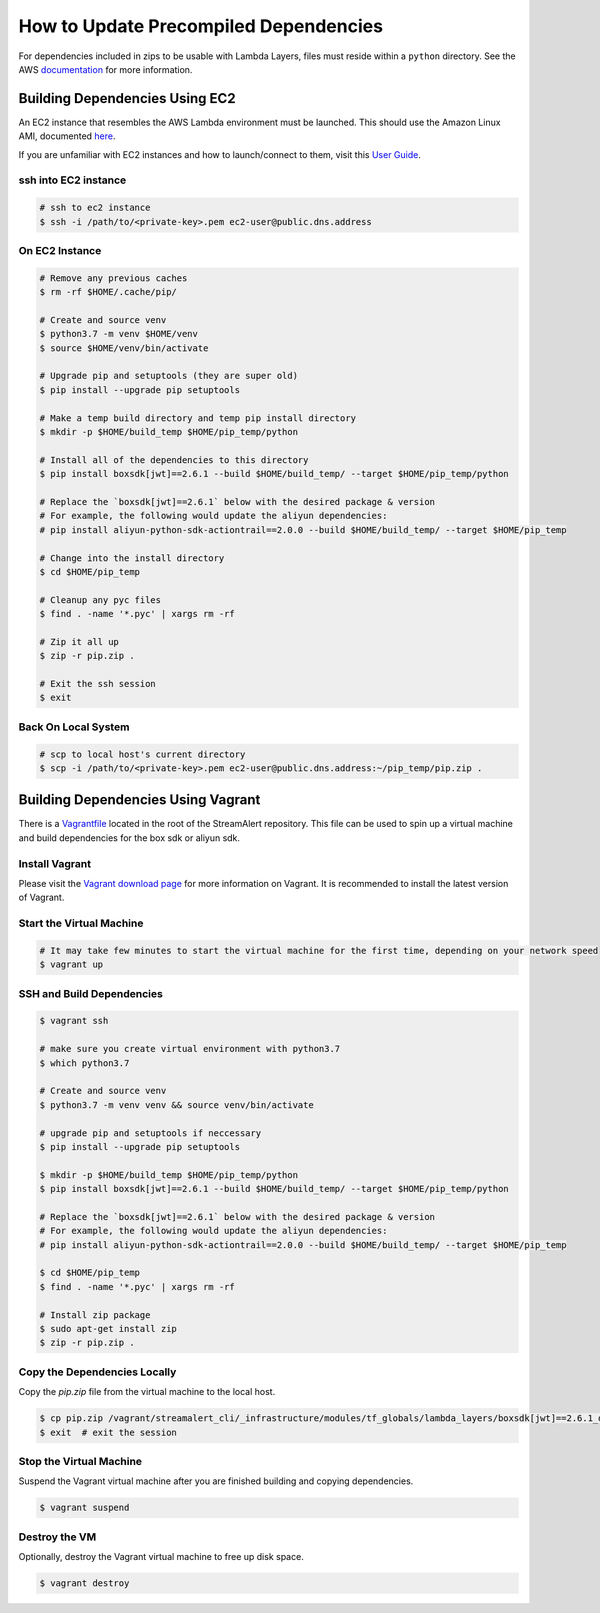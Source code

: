 How to Update Precompiled Dependencies
######################################

For dependencies included in zips to be usable with Lambda Layers, files must reside within a ``python`` directory. See the
AWS `documentation <https://docs.aws.amazon.com/lambda/latest/dg/configuration-layers.html#configuration-layers-path>`_
for more information.


Building Dependencies Using EC2
===============================

An EC2 instance that resembles the AWS Lambda environment must be launched.
This should use the Amazon Linux AMI, documented `here <http://docs.aws.amazon.com/lambda/latest/dg/current-supported-versions.html>`_.

If you are unfamiliar with EC2 instances and how to launch/connect to them, visit this `User Guide <http://docs.aws.amazon.com/AWSEC2/latest/UserGuide/EC2_GetStarted.html>`_.


ssh into EC2 instance
+++++++++++++++++++++

.. code-block:: bash

  # ssh to ec2 instance
  $ ssh -i /path/to/<private-key>.pem ec2-user@public.dns.address


On EC2 Instance
+++++++++++++++

.. code-block:: bash

  # Remove any previous caches
  $ rm -rf $HOME/.cache/pip/

  # Create and source venv
  $ python3.7 -m venv $HOME/venv
  $ source $HOME/venv/bin/activate

  # Upgrade pip and setuptools (they are super old)
  $ pip install --upgrade pip setuptools

  # Make a temp build directory and temp pip install directory
  $ mkdir -p $HOME/build_temp $HOME/pip_temp/python

  # Install all of the dependencies to this directory
  $ pip install boxsdk[jwt]==2.6.1 --build $HOME/build_temp/ --target $HOME/pip_temp/python

  # Replace the `boxsdk[jwt]==2.6.1` below with the desired package & version
  # For example, the following would update the aliyun dependencies:
  # pip install aliyun-python-sdk-actiontrail==2.0.0 --build $HOME/build_temp/ --target $HOME/pip_temp

  # Change into the install directory
  $ cd $HOME/pip_temp

  # Cleanup any pyc files
  $ find . -name '*.pyc' | xargs rm -rf

  # Zip it all up
  $ zip -r pip.zip .

  # Exit the ssh session
  $ exit


Back On Local System
++++++++++++++++++++

.. code-block:: bash

  # scp to local host's current directory
  $ scp -i /path/to/<private-key>.pem ec2-user@public.dns.address:~/pip_temp/pip.zip .


Building Dependencies Using Vagrant
===================================

There is a `Vagrantfile <https://github.com/airbnb/streamalert/blob/release-3-0-0/Vagrantfile>`_ located in the root of the StreamAlert repository. This file can be used to spin up a virtual machine and build dependencies for the box sdk or aliyun sdk.


Install Vagrant
+++++++++++++++

Please visit the `Vagrant download page <https://www.vagrantup.com/downloads.html>`_ for more information on Vagrant. It is recommended to install the latest version of Vagrant.


Start the Virtual Machine
+++++++++++++++++++++++++

.. code-block:: bash

  # It may take few minutes to start the virtual machine for the first time, depending on your network speed
  $ vagrant up


SSH and Build Dependencies
++++++++++++++++++++++++++

.. code-block:: bash

  $ vagrant ssh

  # make sure you create virtual environment with python3.7
  $ which python3.7

  # Create and source venv
  $ python3.7 -m venv venv && source venv/bin/activate

  # upgrade pip and setuptools if neccessary
  $ pip install --upgrade pip setuptools

  $ mkdir -p $HOME/build_temp $HOME/pip_temp/python
  $ pip install boxsdk[jwt]==2.6.1 --build $HOME/build_temp/ --target $HOME/pip_temp/python

  # Replace the `boxsdk[jwt]==2.6.1` below with the desired package & version
  # For example, the following would update the aliyun dependencies:
  # pip install aliyun-python-sdk-actiontrail==2.0.0 --build $HOME/build_temp/ --target $HOME/pip_temp

  $ cd $HOME/pip_temp
  $ find . -name '*.pyc' | xargs rm -rf

  # Install zip package
  $ sudo apt-get install zip
  $ zip -r pip.zip .


Copy the Dependencies Locally
+++++++++++++++++++++++++++++

Copy the `pip.zip` file from the virtual machine to the local host.

.. code-block:: bash

  $ cp pip.zip /vagrant/streamalert_cli/_infrastructure/modules/tf_globals/lambda_layers/boxsdk[jwt]==2.6.1_dependencies.zip
  $ exit  # exit the session


Stop the Virtual Machine
++++++++++++++++++++++++

Suspend the Vagrant virtual machine after you are finished building and copying dependencies.

.. code-block:: bash

  $ vagrant suspend


Destroy the VM
++++++++++++++

Optionally, destroy the Vagrant virtual machine to free up disk space.

.. code-block:: bash

  $ vagrant destroy

